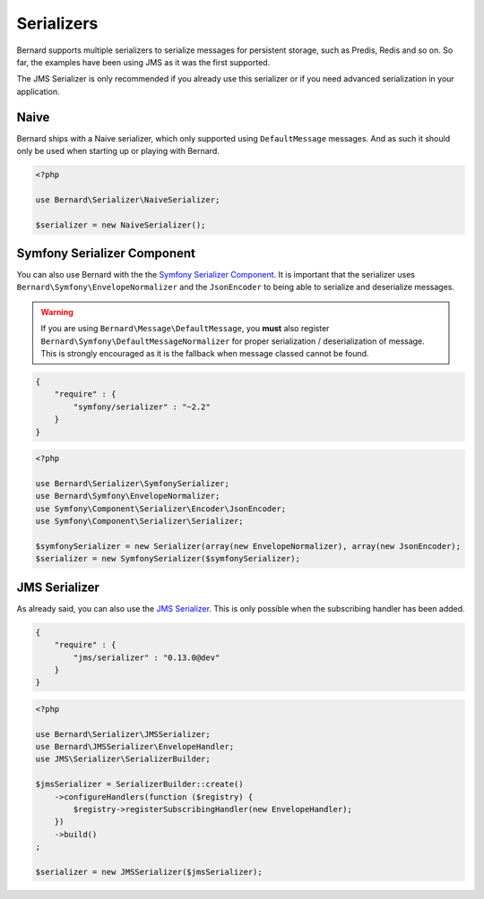 Serializers
===========

Bernard supports multiple serializers to serialize messages for persistent
storage, such as Predis, Redis and so on. So far, the examples have been using
JMS as it was the first supported.

The JMS Serializer is only recommended if you already use this serializer or
if you need advanced serialization in your application.

Naive
-----

Bernard ships with a Naive serializer, which only supported using
``DefaultMessage`` messages. And as such it should only be used when starting up
or playing with Bernard.

.. code-block:: php

    <?php

    use Bernard\Serializer\NaiveSerializer;

    $serializer = new NaiveSerializer();


Symfony Serializer Component
----------------------------

You can also use Bernard with the
the `Symfony Serializer Component <http://symfony.com/doc/current/components/serializer.html>`_.
It is important that the serializer uses ``Bernard\Symfony\EnvelopeNormalizer``
and the ``JsonEncoder`` to being able to serialize and deserialize messages.

.. warning::

    If you are using ``Bernard\Message\DefaultMessage``, you **must** also register
    ``Bernard\Symfony\DefaultMessageNormalizer`` for proper serialization /
    deserialization of message. This is strongly encouraged as it is the
    fallback when message classed cannot be found.

.. code-block:: json

    {
        "require" : {
            "symfony/serializer" : "~2.2"
        }
    }

.. code-block:: php

    <?php

    use Bernard\Serializer\SymfonySerializer;
    use Bernard\Symfony\EnvelopeNormalizer;
    use Symfony\Component\Serializer\Encoder\JsonEncoder;
    use Symfony\Component\Serializer\Serializer;

    $symfonySerializer = new Serializer(array(new EnvelopeNormalizer), array(new JsonEncoder);
    $serializer = new SymfonySerializer($symfonySerializer);

JMS Serializer
--------------

As already said, you can also use the
`JMS Serializer <http://jmsyst.com/libs/serializer>`_. This is only possible
when the subscribing handler has been added.

.. code-block:: json

    {
        "require" : {
            "jms/serializer" : "0.13.0@dev"
        }
    }

.. code-block:: php

    <?php

    use Bernard\Serializer\JMSSerializer;
    use Bernard\JMSSerializer\EnvelopeHandler;
    use JMS\Serializer\SerializerBuilder;

    $jmsSerializer = SerializerBuilder::create()
        ->configureHandlers(function ($registry) {
            $registry->registerSubscribingHandler(new EnvelopeHandler);
        })
        ->build()
    ;

    $serializer = new JMSSerializer($jmsSerializer);
